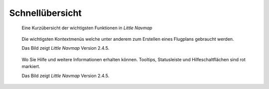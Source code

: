 Schnellübersicht
----------------

.. figure:: ../images/overview.jpg

      Eine Kurzübersicht der
      wichtigsten Funktionen in *Little Navmap*

.. figure:: ../images/contextmenus.jpg

      Die wichtigsten Kontextmenüs welche unter anderem
      zum Erstellen eines Flugplans gebraucht werden.

      Das Bild zeigt *Little Navmap* Version 2.4.5.

.. figure:: ../images/help.jpg

      Wo Sie Hilfe und weitere Informationen erhalten können.
      Tooltips, Statusleiste und Hilfeschaltflächen sind rot markiert.

      Das Bild zeigt *Little Navmap* Version 2.4.5.

